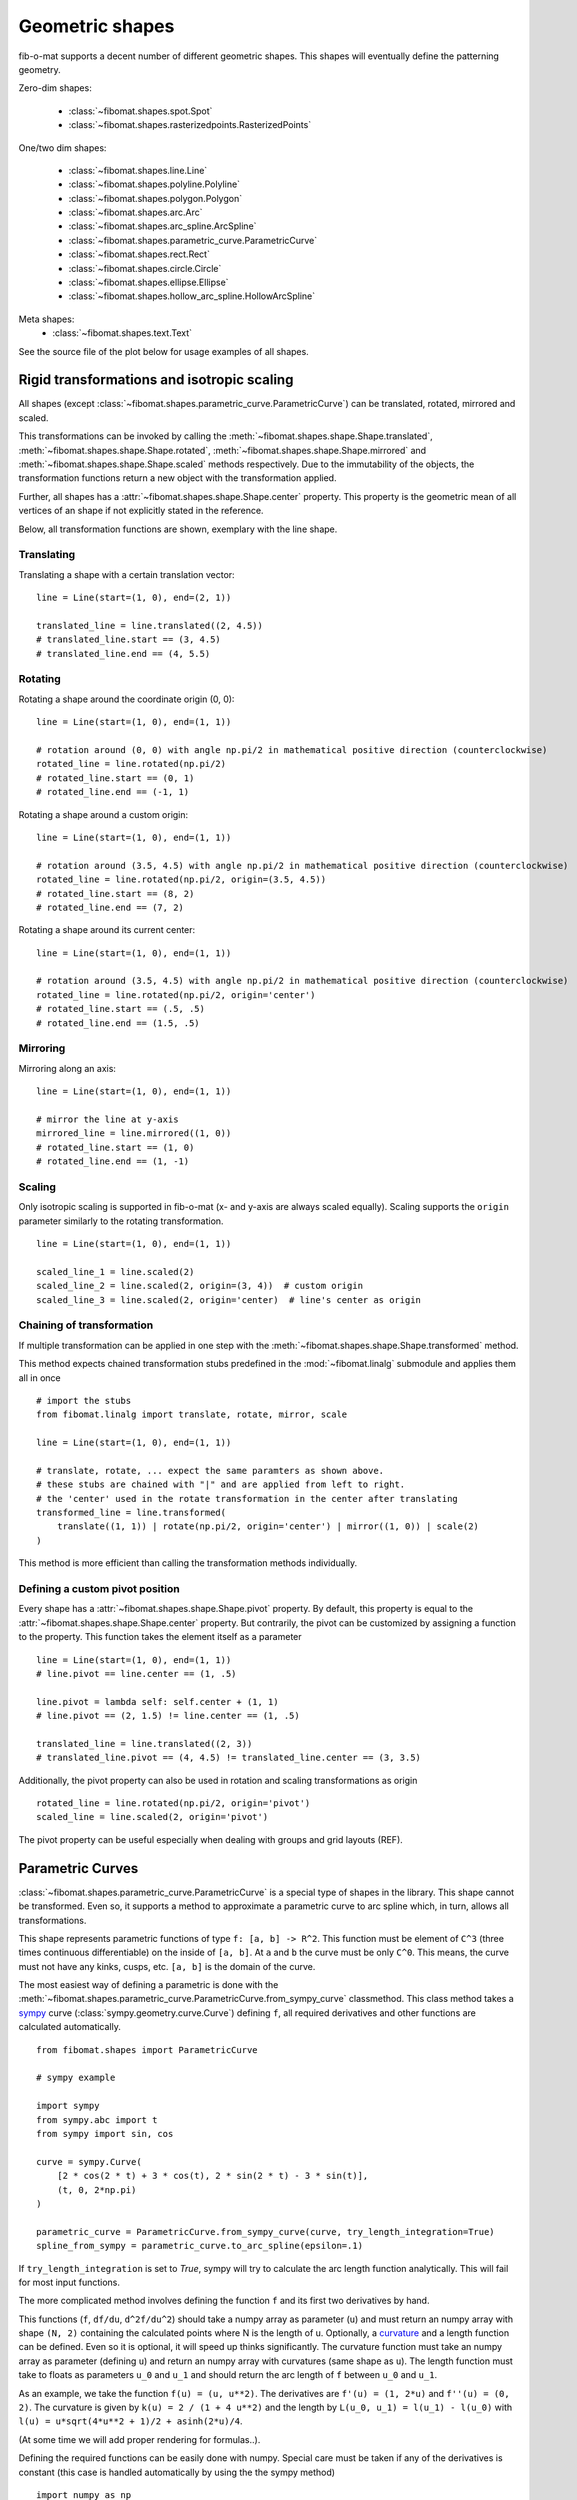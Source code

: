 Geometric shapes
================

fib-o-mat supports a decent number of different geometric shapes. This shapes will eventually define the patterning
geometry.

Zero-dim shapes:

    - :class:`~fibomat.shapes.spot.Spot`
    - :class:`~fibomat.shapes.rasterizedpoints.RasterizedPoints`

One/two dim shapes:

    - :class:`~fibomat.shapes.line.Line`
    - :class:`~fibomat.shapes.polyline.Polyline`
    - :class:`~fibomat.shapes.polygon.Polygon`
    - :class:`~fibomat.shapes.arc.Arc`
    - :class:`~fibomat.shapes.arc_spline.ArcSpline`
    - :class:`~fibomat.shapes.parametric_curve.ParametricCurve`
    - :class:`~fibomat.shapes.rect.Rect`
    - :class:`~fibomat.shapes.circle.Circle`
    - :class:`~fibomat.shapes.ellipse.Ellipse`
    - :class:`~fibomat.shapes.hollow_arc_spline.HollowArcSpline`

Meta shapes:
    - :class:`~fibomat.shapes.text.Text`

See the source file of the plot below for usage examples of all shapes.

.. bokeh-plot-link:: ../examples/all_shapes.py
    :url: https://gitlab.com/viggge/fib-o-mat/-/blob/master/examples/all_shapes.py


Rigid transformations and isotropic scaling
-------------------------------------------

All shapes (except :class:`~fibomat.shapes.parametric_curve.ParametricCurve`) can be translated, rotated, mirrored and scaled.

This transformations can be invoked by calling the :meth:`~fibomat.shapes.shape.Shape.translated`, :meth:`~fibomat.shapes.shape.Shape.rotated`, :meth:`~fibomat.shapes.shape.Shape.mirrored` and :meth:`~fibomat.shapes.shape.Shape.scaled` methods respectively.
Due to the immutability of the objects, the transformation functions return a new object with the transformation applied.

Further, all shapes has a :attr:`~fibomat.shapes.shape.Shape.center` property. This property is the geometric mean of all vertices of an shape if not explicitly stated in the reference.

Below, all transformation functions are shown, exemplary with the line shape.

Translating
+++++++++++
Translating a shape with a certain translation vector: ::

    line = Line(start=(1, 0), end=(2, 1))

    translated_line = line.translated((2, 4.5))
    # translated_line.start == (3, 4.5)
    # translated_line.end == (4, 5.5)

Rotating
++++++++
Rotating a shape around the coordinate origin (0, 0): ::

    line = Line(start=(1, 0), end=(1, 1))

    # rotation around (0, 0) with angle np.pi/2 in mathematical positive direction (counterclockwise)
    rotated_line = line.rotated(np.pi/2)
    # rotated_line.start == (0, 1)
    # rotated_line.end == (-1, 1)

Rotating a shape around a custom origin: ::

    line = Line(start=(1, 0), end=(1, 1))

    # rotation around (3.5, 4.5) with angle np.pi/2 in mathematical positive direction (counterclockwise)
    rotated_line = line.rotated(np.pi/2, origin=(3.5, 4.5))
    # rotated_line.start == (8, 2)
    # rotated_line.end == (7, 2)

Rotating a shape around its current center: ::

    line = Line(start=(1, 0), end=(1, 1))

    # rotation around (3.5, 4.5) with angle np.pi/2 in mathematical positive direction (counterclockwise)
    rotated_line = line.rotated(np.pi/2, origin='center')
    # rotated_line.start == (.5, .5)
    # rotated_line.end == (1.5, .5)

Mirroring
+++++++++

Mirroring along an axis: ::

    line = Line(start=(1, 0), end=(1, 1))

    # mirror the line at y-axis
    mirrored_line = line.mirrored((1, 0))
    # rotated_line.start == (1, 0)
    # rotated_line.end == (1, -1)

Scaling
+++++++
Only isotropic scaling is supported in fib-o-mat (x- and y-axis are always scaled equally).
Scaling supports the ``origin`` parameter similarly to the rotating transformation. ::

    line = Line(start=(1, 0), end=(1, 1))

    scaled_line_1 = line.scaled(2)
    scaled_line_2 = line.scaled(2, origin=(3, 4))  # custom origin
    scaled_line_3 = line.scaled(2, origin='center)  # line's center as origin

Chaining of transformation
++++++++++++++++++++++++++

If multiple transformation can be applied in one step with the :meth:`~fibomat.shapes.shape.Shape.transformed` method.

This method expects chained transformation stubs predefined in the :mod:`~fibomat.linalg` submodule and applies them all in once ::

    # import the stubs
    from fibomat.linalg import translate, rotate, mirror, scale

    line = Line(start=(1, 0), end=(1, 1))

    # translate, rotate, ... expect the same paramters as shown above.
    # these stubs are chained with "|" and are applied from left to right.
    # the 'center' used in the rotate transformation in the center after translating
    transformed_line = line.transformed(
        translate((1, 1)) | rotate(np.pi/2, origin='center') | mirror((1, 0)) | scale(2)
    )

This method is more efficient than calling the transformation methods individually.

Defining a custom pivot position
++++++++++++++++++++++++++++++++

Every shape has a :attr:`~fibomat.shapes.shape.Shape.pivot` property. By default, this property is equal to the :attr:`~fibomat.shapes.shape.Shape.center` property. But contrarily, the pivot can be customized by assigning a function to the property. This function takes the element itself as a parameter ::

    line = Line(start=(1, 0), end=(1, 1))
    # line.pivot == line.center == (1, .5)

    line.pivot = lambda self: self.center + (1, 1)
    # line.pivot == (2, 1.5) != line.center == (1, .5)

    translated_line = line.translated((2, 3))
    # translated_line.pivot == (4, 4.5) != translated_line.center == (3, 3.5)

Additionally, the pivot property can also be used in rotation and scaling transformations as origin ::

    rotated_line = line.rotated(np.pi/2, origin='pivot')
    scaled_line = line.scaled(2, origin='pivot')

The pivot property can be useful especially when dealing with groups and grid layouts (REF).


Parametric Curves
-----------------

:class:`~fibomat.shapes.parametric_curve.ParametricCurve` is a special type of shapes in the library. This shape cannot be transformed.
Even so, it supports a method to approximate a parametric curve to arc spline which, in turn, allows all transformations.

This shape represents parametric functions of type ``f: [a, b] -> R^2``. This function must be element of ``C^3`` (three times continuous differentiable) on the inside of ``[a, b]``. At ``a`` and ``b`` the curve must be only ``C^0``. This means, the curve must not have any kinks, cusps, etc. ``[a, b]`` is the domain of the curve.

The most easiest way of defining a parametric is done with the :meth:`~fibomat.shapes.parametric_curve.ParametricCurve.from_sympy_curve` classmethod.
This class method takes a `sympy <https://sympy.org>`__ curve (:class:`sympy.geometry.curve.Curve`) defining ``f``, all required derivatives and other functions are calculated automatically. ::

    from fibomat.shapes import ParametricCurve

    # sympy example

    import sympy
    from sympy.abc import t
    from sympy import sin, cos

    curve = sympy.Curve(
        [2 * cos(2 * t) + 3 * cos(t), 2 * sin(2 * t) - 3 * sin(t)],
        (t, 0, 2*np.pi)
    )

    parametric_curve = ParametricCurve.from_sympy_curve(curve, try_length_integration=True)
    spline_from_sympy = parametric_curve.to_arc_spline(epsilon=.1)


If ``try_length_integration`` is set to `True`, sympy will try to calculate the arc length function analytically. This will fail for most input functions.

The more complicated method involves defining the function ``f`` and its first two derivatives by hand.

This functions (``f``, ``df/du``, ``d^2f/du^2``) should take a numpy array as parameter (``u``) and must return an numpy array with shape ``(N, 2)`` containing the calculated points where N is the length of u. Optionally, a `curvature <https://en.wikipedia.org/wiki/Curvature#In_terms_of_a_general_parametrization>`__ and a length function can be defined. Even so it is optional, it will speed up thinks significantly.
The curvature function must take an numpy array as parameter (defining ``u``) and return an numpy array with curvatures (same shape as ``u``).
The length function must take to floats as parameters ``u_0`` and ``u_1`` and should return the arc length of ``f`` between ``u_0`` and ``u_1``.

As an example, we take the function ``f(u) = (u, u**2)``. The derivatives are ``f'(u) = (1, 2*u)`` and ``f''(u) = (0, 2)``.
The curvature is given by ``k(u) = 2 / (1 + 4 u**2)`` and the length by ``L(u_0, u_1) = l(u_1) - l(u_0)`` with ``l(u) = u*sqrt(4*u**2 + 1)/2 + asinh(2*u)/4``.

(At some time we will add proper rendering for formulas..).

Defining the required functions can be easily done with numpy. Special care must be taken if any of the derivatives is constant (this case is handled automatically by using the the sympy method) ::

    import numpy as np

    def f(u):
        u = np.asarray(u)

        return np.array(
            (u, u**2)
        ).T


    def df(u):
        u = np.asarray(u)

        return np.array(
            (np.full_like(u, 1), 2*u)
        ).T


    def d2f(u):
        u = np.asarray(u)

        return np.array(
            (np.full_like(u, 1),  np.full_like(u, 2))
        ).T


    def curvature(u):
        u = np.asarray(u)

        return 2 / (1 + 4 * u**2)**1.5


    def length_impl(u):
        return u*np.sqrt(4*u**2 + 1)/2 + np.arcsinh(2*u)/4


    def length(u_0, u_1):
        return length_impl(u_1) - length_impl(u_0)

    parametric_curve = ParametricCurve(
        f, df, d2f,
        domain=(0, 1), bounding_box=None, curvature=curvature, length=length
    )

All parametric curves can be rasterized with equidistant points. The method :meth:`~fibomat.shapes.parametric_curve.ParametricCurve.rasterize` returns the values in the parametric domain where points are located and the :meth:`~fibomat.shapes.parametric_curve.ParametricCurve.rasterize_at` will return the actual points in ``R^2``.

Parametric curves can be approximated by arc splines by calling :meth:`~fibomat.shapes.parametric_curve.ParametricCurve.to_arc_spline`. This method takes as parameter the maximum value the parametric curve and fitted arc spline are allowed to differ.

Both examples can be found at `<https://gitlab.com/viggge/fib-o-mat/-/blob/master/examples/parametric_curve.py>`__.

If a parametric curve with cusps should be fitted, the curve can be splitted at the cusp and both halfes should be treated individually.
Finally, these two curves can be stitched together with the :meth:`~fibomat.shapes.arc_spline.ArcSpline.from_segments` class method of the arc spline class ::

    parametric_curve_part_1 = ParametricCurve(...)
    parametric_curve_part_2 = ParametricCurve(...)

    arc_spline = ArcSpline.from_segments([
        parametric_curve_part_1.to_arc_spline(),
        parametric_curve_part_2.to_arc_spline(),
    ])

Operations on :class:`~fibomat.shapes.arc_spline.ArcSpline`\ s
--------------------------------------------------------------

All shapes except spots can be convert to arc splines. For this, every shape has a :meth:`~fibomat.shapes.shape.Shape.to_arc_spline` method.
E.g. ::

    line = shapes.Line(start=(0, 0), end=(1, 1))

    line_as_arc_spline = line.to_arc_spline()

.. warning:: The conversion of parametric curves is still wok in progress an might not work as expected.

All curve tools are implemented in the :mod:`~fibomat.curve_tools` submodule.

Intersections
+++++++++++++

With the :func:`~fibomat.curve_tools.intersections.curve_intersections` function, intersections between two curves can be calculated.
The function returns a directory with keys ``intersections`` and ``coincidences``. The first element contains the
curve intersection and the latter one contains intervals, wehere the two curves are identical.

Additionally, self intersections can be calculated with the :func:`~fibomat.curve_tools.intersections.self_intersections` function

.. bokeh-plot-link:: ../examples/curve_intersections.py
    :url: https://gitlab.com/viggge/fib-o-mat/-/blob/master/examples/curve_intersections.py


Boolean operations
++++++++++++++++++

fib-o-mat supports 'union', 'xor', 'exclude' and 'intersect' as Boolean operation modes in the
:func:`~fibomat.curve_tools.combine.combine_curves` function. This method returns a dictionary with keys ``remaining`` and ``subtracted``.
Both keys contain as value a list of arc splines.

In the example below, these operations are applied to two overlapping circles.

.. warning:: Boolean operations can only by applied to closed arc splines.

.. bokeh-plot-link:: ../examples/boolean_operations.py
    :url: https://gitlab.com/viggge/fib-o-mat/-/blob/master/examples/boolean_operations.py

Offsetting
++++++++++

Offsetting can be done with the :func:`~fibomat.curve_tools.offset.inflate` and :func:`~fibomat.curve_tools.offset.deflate` functions.
These funtions will offest a given arc spline outwards and inwards, respectively.
For this, the offset pitch must be defined and the number of offset steps or the total offsetting distance. If a arc
spline is deflated, the number of steps or distance can be left out. In this case, the spline is deflated until no
spline is left.

.. bokeh-plot-link:: ../examples/offsetting.py
    :url: https://gitlab.com/viggge/fib-o-mat/-/blob/master/examples/offsetting.py


Rasterizing
+++++++++++

If needed, shape outlines can be rasterized manually with the :func:`~fibomat.curve_tools.rasterize.rasterize` function.

For visualization purpose, the rasterized points are displayed with :class:`~fibomat.shapes.spot.Spot`\ s here.

.. bokeh-plot-link:: ../examples/rasterize.py
    :url: https://gitlab.com/viggge/fib-o-mat/-/blob/master/examples/rasterize.py

Fill with lines
+++++++++++++++

Closed arc splines can be filled with parallel lines with the :func:`~fibomat.curve_tools.rasterize.fill_with_lines` function.

The function sweeps a line over the spline. For every step, the sweeping line is trimmed on the outline of the arc spline. All remaining parts inside the spline are collected in list (this list is called row in the following). The sweeping is repeated until the complete spline is swept.

Besides the enclosing spline and a pitch, this function requires the angle of the filling lines towards the x-axis and a boolean argument called ``invert`` indicating the the sweeping direction. See the figure below for further explanation. The function returns a list of lists where each entry in the outer list contains all lines corresponding to a row.

.. list-table:: Influence of the ``alpha`` and ``invert`` parameters on the filling lines. The big arrows indicate the sweeping direction used to determine the filling lines. The returned rows are sorted ascending in the sweeping direction.

    * - .. figure:: /_static/alpha_ge.png
            :height: 250px

      - .. figure:: /_static/alpha_l.png
            :height: 250px

This methods works also for

.. bokeh-plot-link:: ../examples/fill_with_lines.py
    :url: https://gitlab.com/viggge/fib-o-mat/-/blob/master/examples/fill_with_lines.py

Smoothing
+++++++++

Non-differentable arc splines can be :func:`~fibomat.curve_tools.smooth`\ ed with arcs to create a smooth spline. Cusps are replaced with arcs of a user defined radius.

.. bokeh-plot-link:: ../examples/smoothing.py
    :url: https://gitlab.com/viggge/fib-o-mat/-/blob/master/examples/smoothing.py



Text
----

fib-o-mat supports simple text blocks composed of glyphs of the Hershey font family. By default, the glyphs are composed of polylines. Consequently, the text is one dimensional and can be used with any backend supporting polylines.

To create a text, use the :class:`~fibomat.shapes.text.Text` class. USe the `font_size` parameter to scale the text. By default, the height of upper case letters is set to 1.
The text is placed by default at `(0, 0)`. A :class:`~fibomat.shapes.text.Text` is a :class:`~fibomat.layout.groups.Group`. Hence, it supports all type of transformation (e.g. it can be translated).

.. bokeh-plot-link:: ../examples/text.py
    :url: https://gitlab.com/viggge/fib-o-mat/-/blob/master/examples/text.py


To get further control of the positioning, the :class:`~fibomat.shapes.text.Text` class has the :meth:`~fibomat.shapes.text.Text.baseline_anchor`. With this, the left, right and center positions of the baseline can be accessed.

See the example below for some examples.

.. bokeh-plot-link:: ../examples/text_positioning.py
    :url: https://gitlab.com/viggge/fib-o-mat/-/blob/master/examples/text_positioning.py


Importing shapes from vector graphic files
------------------------------------------

tbd..
